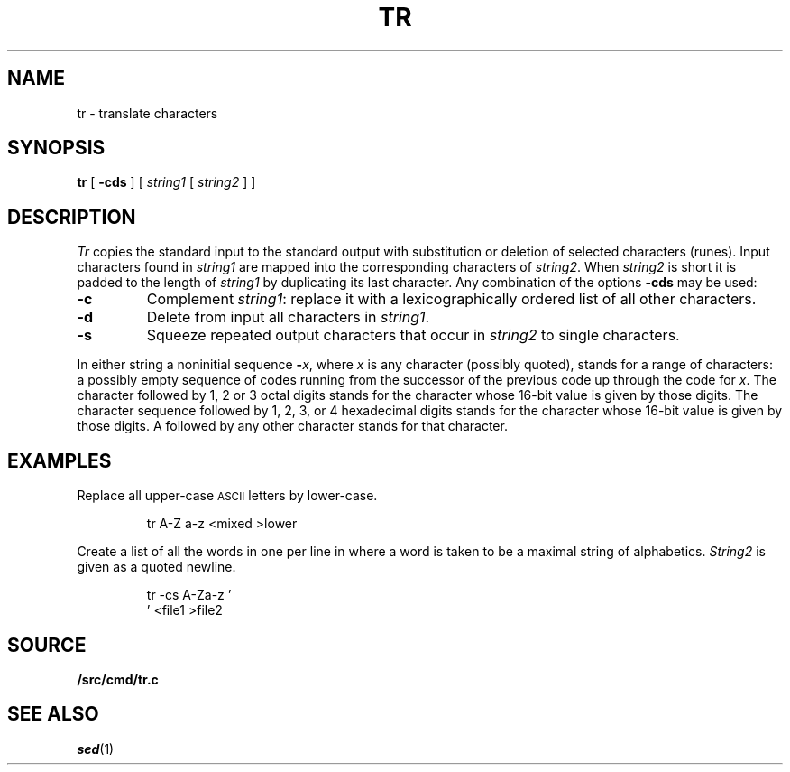 .TH TR 1
.SH NAME
tr \- translate characters
.SH SYNOPSIS
.B tr
[
.B -cds
]
[
.I string1
[
.I string2
]
]
.SH DESCRIPTION
.I Tr
copies the standard input to the standard output with
substitution or deletion of selected characters (runes).
Input characters found in
.I string1
are mapped into the corresponding characters of
.IR string2 .
When
.I string2
is short it is padded to the length of
.I string1
by duplicating its last character.
Any combination of the options
.B -cds
may be used:
.TP
.B -c
Complement
.IR string1 :
replace it with a lexicographically ordered
list of all other characters.
.TP
.B -d
Delete from input all characters in
.IR string1 .
.TP
.B -s
Squeeze repeated output characters that occur in
.I string2
to single characters.
.PP
In either string a noninitial sequence
.BI - x\f1,
where 
.I x
is any character (possibly quoted), stands for
a range of characters:
a possibly empty sequence of codes running from
the successor of the previous code up through
the code for
.IR x .
The character
.L \e
followed by 1, 2 or 3 octal digits stands for the
character whose
16-bit
value is given by those digits.
The character sequence
.L \ex
followed by 1, 2, 3, or 4 hexadecimal digits stands
for the character whose
16-bit value is given by those digits.
A 
.L \e
followed by any other character stands
for that character.
.SH EXAMPLES
Replace all upper-case
.SM ASCII
letters by lower-case.
.IP
.EX
tr A-Z a-z <mixed >lower
.EE
.PP
Create a list of all
the words in
.L file1
one per line in
.LR file2 ,
where a word is taken to be a maximal string of alphabetics.
.I String2
is given as a quoted newline.
.IP
.EX
tr -cs A-Za-z '
\&' <file1 >file2
.EE
.SH SOURCE
.B \*9/src/cmd/tr.c
.SH "SEE ALSO"
.IR sed (1)
